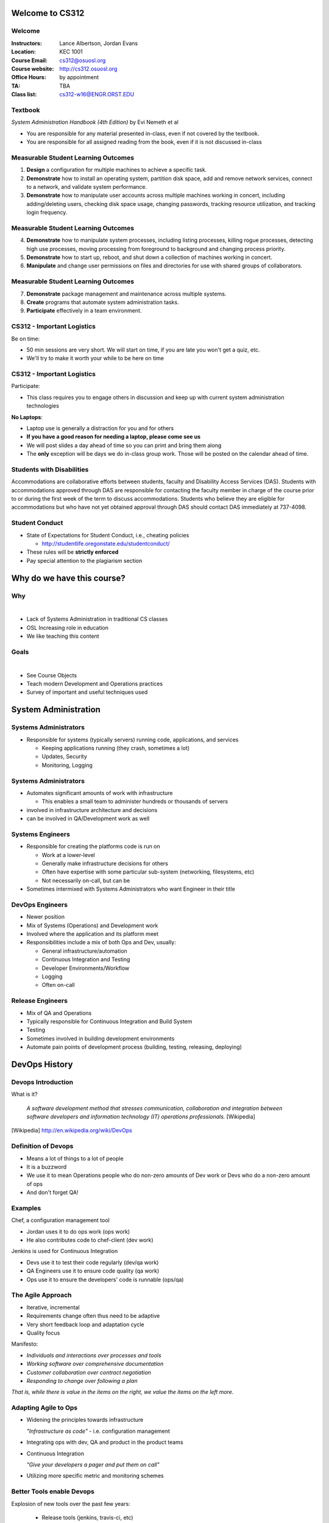 .. _00_intro:

Welcome to CS312
================

Welcome
~~~~~~~

:Instructors: Lance Albertson, Jordan Evans
:Location: KEC 1001
:Course Email: cs312@osuosl.org
:Course website: http://cs312.osuosl.org
:Office Hours: by appointment
:TA: TBA
:Class list: cs312-w16@ENGR.ORST.EDU

Textbook
~~~~~~~~

*System Administration Handbook (4th Edition)* by Evi Nemeth et al

* You are responsible for any material presented in-class, even if not covered
  by the textbook.
* You are responsible for all assigned reading from the book, even if it is not
  discussed in-class

Measurable Student Learning Outcomes
~~~~~~~~~~~~~~~~~~~~~~~~~~~~~~~~~~~~

#. **Design** a configuration for multiple machines to achieve a specific task.
#. **Demonstrate** how to install an operating system, partition disk space, add
   and remove network services, connect to a network, and validate system
   performance.
#. **Demonstrate** how to manipulate user accounts across multiple machines
   working in concert, including adding/deleting users, checking disk space
   usage, changing passwords, tracking resource utilization, and tracking login
   frequency.

Measurable Student Learning Outcomes
~~~~~~~~~~~~~~~~~~~~~~~~~~~~~~~~~~~~

4. **Demonstrate** how to manipulate system processes, including listing
   processes, killing rogue processes, detecting high use processes, moving
   processing from foreground to background and changing process priority.
#. **Demonstrate** how to start up, reboot, and shut down a collection of
   machines working in concert.
#. **Manipulate** and change user permissions on files and directories for use
   with shared groups of collaborators.

Measurable Student Learning Outcomes
~~~~~~~~~~~~~~~~~~~~~~~~~~~~~~~~~~~~

7. **Demonstrate** package management and maintenance across multiple systems.
#. **Create** programs that automate system administration tasks.
#. **Participate** effectively in a team environment.

CS312 - Important Logistics
~~~~~~~~~~~~~~~~~~~~~~~~~~~

Be on time:

- 50 min sessions are very short. We will start on time, if you are late you won't
  get a quiz, etc.
- We'll try to make it worth your while to be here on time


CS312 - Important Logistics
~~~~~~~~~~~~~~~~~~~~~~~~~~~

Participate:

- This class requires you to engage others in discussion and keep up with
  current system administration technologies

**No Laptops**:

- Laptop use is generally a distraction for you and for others
- **If you have a good reason for needing a laptop, please come see us**
- We will post slides a day ahead of time so you can print and bring them along
- The **only** exception will be days we do in-class group work. Those will be
  posted on the calendar ahead of time.

Students with Disabilities
~~~~~~~~~~~~~~~~~~~~~~~~~~

Accommodations are collaborative efforts between students, faculty and
Disability Access Services (DAS). Students with accommodations approved through
DAS are responsible for contacting the faculty member in charge of the course
prior to or during the first week of the term to discuss accommodations.
Students who believe they are eligible for accommodations but who have not yet
obtained approval through DAS should contact DAS immediately at 737-4098.

Student Conduct
~~~~~~~~~~~~~~~

- State of Expectations for Student Conduct, i.e., cheating policies

  - http://studentlife.oregonstate.edu/studentconduct/

- These rules will be **strictly enforced**
- Pay special attention to the plagiarism section

Why do we have this course?
===========================

Why
~~~

|

- Lack of Systems Administration in traditional CS classes
- OSL Increasing role in education
- We like teaching this content

Goals
~~~~~

|

- See Course Objects
- Teach modern Development and Operations practices
- Survey of important and useful techniques used 

System Administration
=====================

Systems Administrators
~~~~~~~~~~~~~~~~~~~~~~

* Responsible for systems (typically servers) running code, applications,
  and services

  - Keeping applications running (they crash, sometimes a lot)
  - Updates, Security
  - Monitoring, Logging

Systems Administrators
~~~~~~~~~~~~~~~~~~~~~~

* Automates significant amounts of work with infrastructure

  - This enables a small team to administer hundreds or thousands of
    servers

* involved in infrastructure architecture and decisions
* can be involved in QA/Development work as well

Systems Engineers
~~~~~~~~~~~~~~~~~

* Responsible for creating the platforms code is run on

  - Work at a lower-level
  - Generally make infrastructure decisions for others
  - Often have expertise with some particular sub-system (networking, filesystems, etc)
  - Not necessarily on-call, but can be

* Sometimes intermixed with Systems Administrators who want Engineer in their title

DevOps Engineers
~~~~~~~~~~~~~~~~

* Newer position
* Mix of Systems (Operations) and Development work
* Involved where the application and its platform meet
* Responsibilities include a mix of both Ops and Dev, usually:

  - General infrastructure/automation
  - Continuous Integration and Testing
  - Developer Environments/Workflow
  - Logging
  - Often on-call

Release Engineers
~~~~~~~~~~~~~~~~~

* Mix of QA and Operations
* Typically responsible for Continuous Integration and Build System
* Testing
* Sometimes involved in building development environments
* Automate pain points of development process (building, testing, releasing, deploying)

DevOps History
==============

Devops Introduction
~~~~~~~~~~~~~~~~~~~

What is it?

  *A software development method that stresses communication, collaboration and
  integration between software developers and information technology (IT)
  operations professionals.* [Wikipedia]

.. [Wikipedia] http://en.wikipedia.org/wiki/DevOps

Definition of Devops
~~~~~~~~~~~~~~~~~~~~

- Means a lot of things to a lot of people
- It is a buzzword
- We use it to mean Operations people who do non-zero amounts of Dev work
  or Devs who do a non-zero amount of ops
- And don't forget QA!

Examples
~~~~~~~~

Chef, a configuration management tool

- Jordan uses it to do ops work (ops work)
- He also contributes code to chef-client (dev work)

Jenkins is used for Continuous Integration

- Devs use it to test their code regularly (dev/qa work)
- QA Engineers use it to ensure code quality (qa work)
- Ops use it to ensure the developers' code is runnable (ops/qa)

The Agile Approach
~~~~~~~~~~~~~~~~~~

- Iterative, incremental
- Requirements change often thus need to be adaptive
- Very short feedback loop and adaptation cycle
- Quality focus

Manifesto:

- *Individuals and interactions over processes and tools*
- *Working software over comprehensive documentation*
- *Customer collaboration over contract negotiation*
- *Responding to change over following a plan*

*That is, while there is value in the items on the right, we value the items on
the left more.*

Adapting Agile to Ops
~~~~~~~~~~~~~~~~~~~~~

- Widening the principles towards infrastructure

  *"Infrastructure as code"* - i.e. configuration management

- Integrating ops with dev, QA and product in the product teams
- Continuous Integration

  *"Give your developers a pager and put them on call"*

- Utilizing more specific metric and monitoring schemes

Better Tools enable Devops
~~~~~~~~~~~~~~~~~~~~~~~~~~

Explosion of new tools over the past few years:

  - Release tools (jenkins, travis-ci, etc)
  - Config Management (puppet, chef, ansible, cfengine)
  - Orchestration (zookeeper, mesos)
  - Monitoring & Metrics (statsd, graphite, etc)
  - Virtualization & containerization (AWS, Openstack, vagrant, docker, CoreOS)

It's not NoOps
~~~~~~~~~~~~~~

- Existing ops principles, processes and practices have not kept pace
- Business & dev teams need more agility to keep up with competitors
- Deep dev skill set + Deep ops skill set == awesomesauce
- Ops people need to do a little dev
- Dev people need to do a little ops

A (Very) Brief History of Linux
===============================

.. The following rst-class applies to the slide below it,
   not the current slide.
.. rst-class:: center-title

Ken Thompson
~~~~~~~~~~~~

.. figure:: ../_static/thompson.jpg
   :align: center

   Photo by Japan Foundation

Ken Thompson
~~~~~~~~~~~~

* Primary inventor of UNIX
* Inventor of B (predecessor to C)
* Invented UTF-8 encodings
* Significant work in Regular Expressions
* Co-inventor of golang

.. rst-class:: center-title

Douglas McIlroy
~~~~~~~~~~~~~~~
 
.. figure:: ../_static/mcilroy.jpg
   :align: center

   Photo by Denise Panyik-Dale, CC BY 2.0, http://www.flickr.com/photos/dpanyikdale/5740011186/

Douglas McIlroy
~~~~~~~~~~~~~~~

* Inventor of the UNIX pipeline
* Invented much of the UNIX philosophy
* Co-inventor of UNIX and many of its userland tools

.. rst-class:: center-title

Richard Stallman
~~~~~~~~~~~~~~~~

.. figure:: ../_static/stallman.jpg
   :align: center

   Photo by Sam Williams, licensed under the GFDL, http://upload.wikimedia.org/wikipedia/commons/e/e1/Free_as_in_Freedom.jpeg

Richard Stallman
~~~~~~~~~~~~~~~~

* Wrote the GPL (GNU Public License)
* Founded the FSF
* Created GNU (GNU is Not UNIX)

  * Free (as in Freedom) UNIX clone

* Wrote Emacs
* Influential in FOSS
* GNU userland utilities later used in Linux

.. rst-class:: center-title

Linus Torvalds
~~~~~~~~~~~~~~

.. figure:: ../_static/torvalds.jpg
   :align: center

   Photo by corbet, license unknown, http://lwn.net/images/conf/2013/lce-ks/LinusTorvalds.jpg

Linus Torvalds
~~~~~~~~~~~~~~

* Invented the Linux Kernel

  * Combined Linux Kernel with GNU userland to make GNU/Linux

* Invented Git
* Maintains the Linux Kernel


Readings
========

Readings
~~~~~~~~

Please read the following section by 1/8:

* Chapter 1
* Chapter 2, Chapter 22 SSH Section (pg 926-930)
